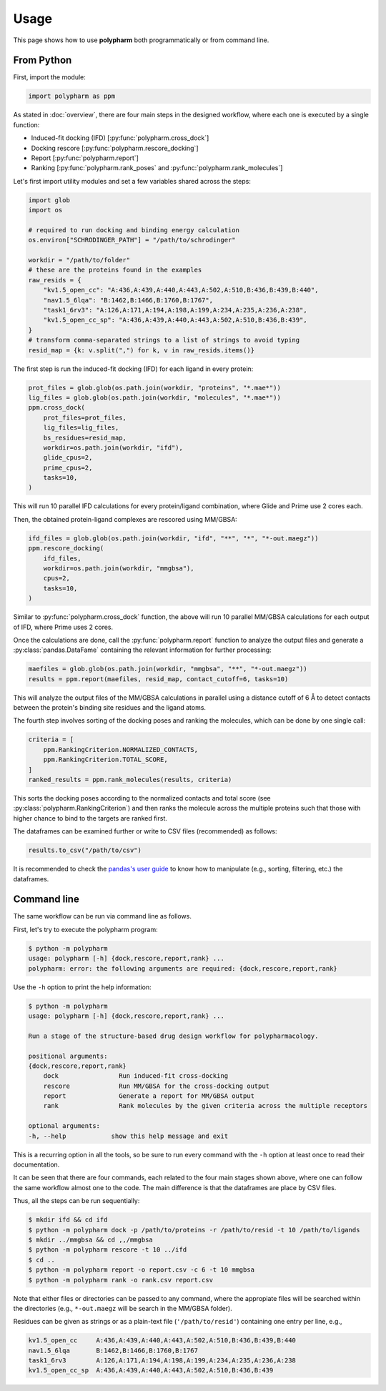 Usage
=====

This page shows how to use **polypharm** both programmatically or from
command line.

From Python
-----------

First, import the module:

.. code-block:: python

    import polypharm as ppm

As stated in :doc:`overview`, there are four main steps in the designed
workflow, where each one is executed by a single function:

- Induced-fit docking (IFD) [:py:func:`polypharm.cross_dock`]
- Docking rescore [:py:func:`polypharm.rescore_docking`]
- Report [:py:func:`polypharm.report`]
- Ranking [:py:func:`polypharm.rank_poses` and :py:func:`polypharm.rank_molecules`]

Let's first import utility modules and set a few variables shared across
the steps:

.. code-block:: python

    import glob
    import os

    # required to run docking and binding energy calculation
    os.environ["SCHRODINGER_PATH"] = "/path/to/schrodinger"

    workdir = "/path/to/folder"
    # these are the proteins found in the examples
    raw_resids = {
        "kv1.5_open_cc": "A:436,A:439,A:440,A:443,A:502,A:510,B:436,B:439,B:440",
        "nav1.5_6lqa": "B:1462,B:1466,B:1760,B:1767",
        "task1_6rv3": "A:126,A:171,A:194,A:198,A:199,A:234,A:235,A:236,A:238",
        "kv1.5_open_cc_sp": "A:436,A:439,A:440,A:443,A:502,A:510,B:436,B:439",
    }
    # transform comma-separated strings to a list of strings to avoid typing
    resid_map = {k: v.split(",") for k, v in raw_resids.items()}

The first step is run the induced-fit docking (IFD) for each ligand in
every protein:

.. code-block:: python

    prot_files = glob.glob(os.path.join(workdir, "proteins", "*.mae*"))
    lig_files = glob.glob(os.path.join(workdir, "molecules", "*.mae*"))
    ppm.cross_dock(
        prot_files=prot_files,
        lig_files=lig_files,
        bs_residues=resid_map,
        workdir=os.path.join(workdir, "ifd"),
        glide_cpus=2,
        prime_cpus=2,
        tasks=10,
    )

This will run 10 parallel IFD calculations for every protein/ligand
combination, where Glide and Prime use 2 cores each.

Then, the obtained protein-ligand complexes are rescored using MM/GBSA:

.. code-block:: python

    ifd_files = glob.glob(os.path.join(workdir, "ifd", "**", "*", "*-out.maegz"))
    ppm.rescore_docking(
        ifd_files,
        workdir=os.path.join(workdir, "mmgbsa"),
        cpus=2,
        tasks=10,
    )

Similar to :py:func:`polypharm.cross_dock` function, the above will run
10 parallel MM/GBSA calculations for each output of IFD, where Prime
uses 2 cores.

Once the calculations are done, call the :py:func:`polypharm.report`
function to analyze the output files and generate a
:py:class:`pandas.DataFame` containing the relevant information for
further processing:

.. code-block:: python

    maefiles = glob.glob(os.path.join(workdir, "mmgbsa", "**", "*-out.maegz"))
    results = ppm.report(maefiles, resid_map, contact_cutoff=6, tasks=10)

This will analyze the output files of the MM/GBSA calculations in
parallel using a distance cutoff of 6 Å to detect contacts between the
protein's binding site residues and the ligand atoms.

The fourth step involves sorting of the docking poses and ranking the
molecules, which can be done by one single call:

.. code-block:: python

    criteria = [
        ppm.RankingCriterion.NORMALIZED_CONTACTS,
        ppm.RankingCriterion.TOTAL_SCORE,
    ]
    ranked_results = ppm.rank_molecules(results, criteria)

This sorts the docking poses according to the normalized contacts and
total score (see :py:class:`polypharm.RankingCriterion`) and then ranks
the molecule across the multiple proteins such that those with higher
chance to bind to the targets are ranked first.

The dataframes can be examined further or write to CSV files
(recommended) as follows:

.. code-block:: python

    results.to_csv("/path/to/csv")

It is recommended to check the `pandas's user guide
<https://pandas.pydata.org/docs/user_guide/index.html>`_ to know how to
manipulate (e.g., sorting, filtering, etc.) the dataframes.

Command line
------------

The same workflow can be run via command line as follows.

First, let's try to execute the polypharm program:

.. code-block:: bash

    $ python -m polypharm
    usage: polypharm [-h] {dock,rescore,report,rank} ...
    polypharm: error: the following arguments are required: {dock,rescore,report,rank}

Use the ``-h`` option to print the help information:

.. code-block:: bash

    $ python -m polypharm
    usage: polypharm [-h] {dock,rescore,report,rank} ...

    Run a stage of the structure-based drug design workflow for polypharmacology.

    positional arguments:
    {dock,rescore,report,rank}
        dock                Run induced-fit cross-docking
        rescore             Run MM/GBSA for the cross-docking output
        report              Generate a report for MM/GBSA output
        rank                Rank molecules by the given criteria across the multiple receptors

    optional arguments:
    -h, --help            show this help message and exit

This is a recurring option in all the tools, so be sure to run every
command with the ``-h`` option at least once to read their
documentation.

It can be seen that there are four commands, each related to the four
main stages shown above, where one can follow the same workflow almost
one to the code. The main difference is that the dataframes are
place by CSV files.

Thus, all the steps can be run sequentially:

.. code-block:: bash

    $ mkdir ifd && cd ifd
    $ python -m polypharm dock -p /path/to/proteins -r /path/to/resid -t 10 /path/to/ligands
    $ mkdir ../mmgbsa && cd ,,/mmgbsa
    $ python -m polypharm rescore -t 10 ../ifd
    $ cd ..
    $ python -m polypharm report -o report.csv -c 6 -t 10 mmgbsa
    $ python -m polypharm rank -o rank.csv report.csv

Note that either files or directories can be passed to any command,
where the appropiate files will be searched within the directories
(e.g., ``*-out.maegz`` will be search in the MM/GBSA folder).

Residues can be given as strings or as a plain-text file (``'/path/to/resid'``) containing one entry per line, e.g.,

.. code-block:: text

    kv1.5_open_cc     A:436,A:439,A:440,A:443,A:502,A:510,B:436,B:439,B:440
    nav1.5_6lqa       B:1462,B:1466,B:1760,B:1767
    task1_6rv3        A:126,A:171,A:194,A:198,A:199,A:234,A:235,A:236,A:238
    kv1.5_open_cc_sp  A:436,A:439,A:440,A:443,A:502,A:510,B:436,B:439
